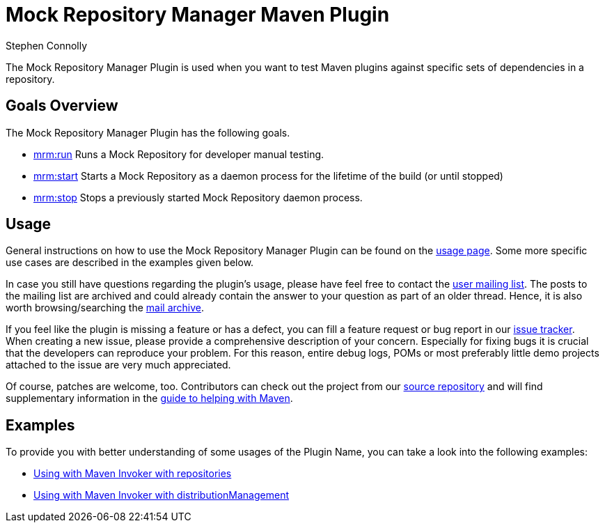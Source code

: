 // Copyright 2011 Stephen Connolly
//
// Licensed under the Apache License, Version 2.0 (the "License");
// you may not use this file except in compliance with the License.
// You may obtain a copy of the License at
//
//     http://www.apache.org/licenses/LICENSE-2.0
//
// Unless required by applicable law or agreed to in writing, software
// distributed under the License is distributed on an "AS IS" BASIS,
// WITHOUT WARRANTIES OR CONDITIONS OF ANY KIND, either express or implied.
// See the License for the specific language governing permissions and
// limitations under the License.

:title: Introduction
:author: Stephen Connolly
:docdate: 2011-11-22

= Mock Repository Manager Maven Plugin

The Mock Repository Manager Plugin is used when you want to test Maven plugins against specific sets of dependencies
in a repository.

== Goals Overview

The Mock Repository Manager Plugin has the following goals.

  * link:./run-mojo.html[mrm:run] Runs a Mock Repository for developer manual testing.

  * link:./start-mojo.html[mrm:start] Starts a Mock Repository as a daemon process for the lifetime of the build (or until stopped)

  * link:./stop-mojo.html[mrm:stop] Stops a previously started Mock Repository daemon process.

== Usage

General instructions on how to use the Mock Repository Manager Plugin can be found on the link:./usage.html[usage page].
Some more specific use cases are described in the examples given below.

In case you still have questions regarding the plugin's usage, please have feel free to contact the link:./mailing-lists.html[user mailing list]. The posts to the mailing list are archived and could
already contain the answer to your question as part of an older thread. Hence, it is also worth browsing/searching the link:./mailing-lists.html[mail archive].

If you feel like the plugin is missing a feature or has a defect, you can fill a feature request or bug report in our link:./issue-management.html[issue tracker]. When creating a new issue, please provide a comprehensive description of your concern. Especially for fixing bugs it is crucial that the developers can reproduce your problem. For this reason, entire debug logs, POMs or most preferably little demo projects attached to the issue are very much appreciated.

Of course, patches are welcome, too. Contributors can check out the project from our link:./scm.html[source repository] and will find supplementary information in the https://maven.apache.org/guides/development/guide-helping.html[guide to helping with Maven].

== Examples

To provide you with better understanding of some usages of the Plugin Name,
you can take a look into the following examples:

* link:./examples/invoker-tests.html[Using with Maven Invoker with repositories]

* link:./examples/invoker-tests-dist.html[Using with Maven Invoker with distributionManagement]
